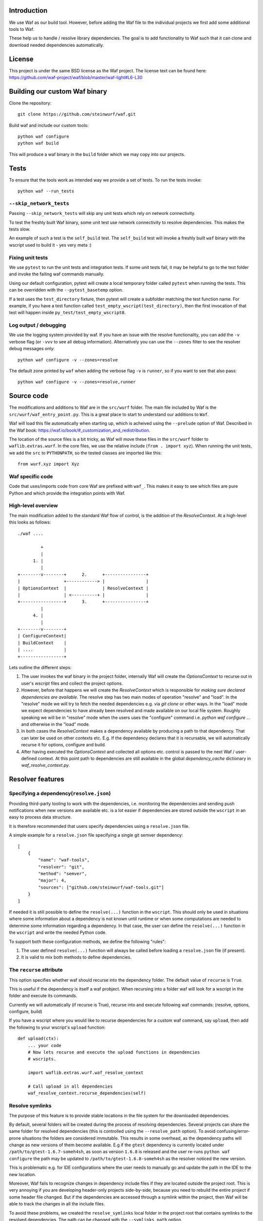 Introduction
============

We use Waf as our build tool. However, before adding the Waf
file to the individual projects we first add some additional
tools to Waf.

These help us to handle / resolve library dependencies. The goal is to
add functionality to Waf such that it can clone and download needed dependencies
automatically.

License
=======
This project is under the same BSD license as the Waf project. The license text
can be found here: https://github.com/waf-project/waf/blob/master/waf-light#L6-L30

Building our custom Waf binary
==============================

Clone the repository::

    git clone https://github.com/steinwurf/waf.git

Build waf and include our custom tools::

    python waf configure
    python waf build

This will produce a waf binary in the ``build`` folder which we may copy into
our projects.

Tests
=====

To ensure that the tools work as intended way we provide a set of
tests. To run the tests invoke::

      python waf --run_tests

``--skip_network_tests``
------------------------
Passing ``--skip_network_tests`` will skip any unit tests which rely on network
connectivity.

To test the freshly built Waf binary, some unit test use network connectivity
to resolve dependencies. This makes the tests slow.

An example of such a test is the ``self_build`` test. The ``self_build`` test
will invoke a freshly built ``waf`` binary with the wscript used to build it -
yes very meta :)

Fixing unit tests
-----------------

We use ``pytest`` to run the unit tests and integration tests. If some unit
tests fail, it may be helpful to go to the test folder and invoke the failing
waf commands manually.

Using our default configuration, pytest will create a local temporary folder
called ``pytest``  when running the tests. This can be overridden with the
``--pytest_basetemp`` option.

If a test uses the ``test_directory`` fixture, then pytest will create a
subfolder matching the test function name. For example, if you have a test
function called ``test_empty_wscript(test_directory)``, then the first invocation
of that test will happen inside ``py_test/test_empty_wscript0``.

Log output / debugging
----------------------

We use the logging system provided by waf. If you have an issue with the
resolve functionality, you can add the ``-v`` verbose flag (or ``-vvv``
to see all debug information). Alternatively you can use the
``--zones`` filter to see the resolver debug messages only::

    python waf configure -v --zones=resolve

The default zone printed by ``waf`` when adding the verbose flag ``-v`` is
``runner``, so if you want to see that also pass::

    python waf configure -v --zones=resolve,runner



Source code
===========

The modifications and additions to Waf are in the ``src/wurf`` folder. The
main file included by Waf is the ``src/wurf/waf_entry_point.py``. This is a great
place to start to understand our additions to ``Waf``.

Waf will load this file automatically when starting up, which is acheived using
the ``--prelude`` option of Waf. Described in the Waf book:
https://waf.io/book/#_customization_and_redistribution.

The location of the source files is a bit tricky, as Waf will move these files
in the ``src/wurf`` folder to ``waflib.extras.wurf``. In the core files, we use
the relative include (``from . import xyz``). When running the unit tests,
we add the ``src`` to ``PYTHONPATH``, so the tested classes are imported like
this::

    from wurf.xyz import Xyz

Waf specific code
-----------------

Code that uses/imports code from core Waf are prefixed with ``waf_``. This
makes it easy to see which files are pure Python and which provide the
integration points with Waf.


High-level overview
-------------------

The main modification added to the standard Waf flow of control, is the addition
of the `ResolveContext`. At a high-level this looks as follows::

    ./waf ....

             +
             |
          1. |
             |
    +--------v--------+      2.      +----------------+
    |                 +------------> |                |
    | OptionsContext  |              | ResolveContext |
    |                 | <----------+ |                |
    +-----------------+      3.      +----------------+
             |
          4. |
             |
    +--------v--------+
    | ConfigureContext|
    | BuildContext    |
    | ....            |
    +-----------------+

Lets outline the different steps:

1. The user invokes the waf binary in the project folder, internally Waf will
   create the `OptionsContext` to recurse out in user's `wscript` files and collect
   the project options.
2. However, before that happens we will create the `ResolveContext` which is
   responsible for *making sure declared dependencies are available*. The resolve
   step has two main modes of operation "resolve" and "load". In the "resolve"
   mode we will try to fetch the needed dependencies e.g. via `git clone` or
   other ways. In the "load" mode we expect dependencies to have already been
   resolved and made available on our local file system. Roughly speaking we 
   will be in "resolve" mode when the users uses the "configure" command i.e.
   `python waf configure ...` and otherwise in the "load" mode.
3. In both cases the `ResolveContext` makes a dependency available by producing
   a path to that dependency. That can later be used on other contexts etc. E.g.
   If the dependency declares that it is recursable, we will automatically
   recurse it for options, configure and build.
4. After having executed the `OptionsContext` and collected all options etc.
   control is passed to the next Waf / user-defined context. At this point
   path to dependencies are still available in the global
   `dependency_cache` dictionary in `waf_resolve_context.py`.


Resolver features
=================

Specifying a dependency(``resolve.json``)
-----------------------------------------

Providing third-party tooling to work with the dependencies, i.e. monitoring
the dependencies and sending push notifications when new versions are available
etc. is a lot easier if dependencies are stored outside the ``wscript`` in an
easy to process data structure.

It is therefore recommended that users specify dependencies using a
``resolve.json`` file.

A simple example for a ``resolve.json`` file specifying a single git semver
dependency::

    [
        {
            "name": "waf-tools",
            "resolver": "git",
            "method": "semver",
            "major": 4,
            "sources": ["github.com/steinwurf/waf-tools.git"]
        }
    ]

If needed it is still possible to define the ``resolve(...)`` function
in the ``wscript``. This should only be used in situations where some information
about a dependency is not known until runtime or when some computations are
needed to determine some information regarding a dependency. In that case, the
user can define the ``resolve(...)`` function in the ``wscript`` and write the
needed Python code.

To support both these configuration methods, we define the following "rules":

1. The user defined ``resolve(...)`` function will always be called before
   loading a ``resolve.json`` file (if present).
2. It is valid to mix both methods to define dependencies.

The ``recurse`` attribute
-------------------------
This option specifies whether waf should recurse into the dependency folder.
The default value of ``recurse`` is ``True``.

This is useful if the dependency is itself a waf probject. When recursing into
a folder waf will look for a wscript in the folder and execute its commands.

Currently we will automatically (if recurse is True), recurse into and execute
following waf commands: (resolve, options, configure, build)

If you have a wscript where you would like to recurse dependencies for a custom
waf command, say ``upload``, then add the following to your wscript's
``upload`` function::

    def upload(ctx):
        ... your code
        # Now lets recurse and execute the upload functions in dependencies
        # wscripts.

        import waflib.extras.wurf.waf_resolve_context

        # Call upload in all dependencies
        waf_resolve_context.recurse_dependencies(self)

Resolve symlinks
----------------
The purpose of this feature is to provide stable locations in the file system
for the downloaded dependencies.

By default, several folders will be created during the process of resolving
dependencies. Several projects can share the same folder for resolved
dependencies (this is controlled using the ``--resolve_path`` option). To avoid
confusing/error-prone situations the folders are considered immutable. This
results in some overhead, as the dependency paths will change as new
versions of them become available. E.g if the ``gtest`` dependency is currently
located under ``/path/to/gtest-1.6.7-someh4sh``, as soon as version ``1.6.8`` is
released and the user re-runs ``python waf configure`` the path may be
updated to ``/path/to/gtest-1.6.8-someh4sh`` as the resolver noticed the new
version.

This is problematic e.g. for IDE configurations where the user needs to manually
go and update the path in the IDE to the new location.

Moreover, Waf fails to recognize changes in dependency include files
if they are located outside the project root. This is very annoying if you
are developing header-only projects side-by-side, because you need to rebuild
the entire project if some header file changed. But if the dependencies
are accessed through a symlink within the project, then Waf will be able to
track the changes in all the include files.

To avoid these problems, we created the ``resolve_symlinks`` local folder in
the project root that contains symlinks to the resolved dependencies. The
path can be changed with the ``--symlinks_path`` option.

For the previous example we would see the following in the ``resolve_symlinks``
folder::

    $ ls -la resolve_symlinks/
    total 0
    lrwxrwxrwx 1 usr usr 29 Feb 20 20:55 gtest -> /path/to/gtest-1.6.7-someh4sh

After re-running ``python waf configure ...``::

    $ ls -la resolve_symlinks/
    total 0
    lrwxrwxrwx 1 usr usr 29 Feb 20 20:57 gtest -> /path/to/gtest-1.6.8-someh4sh

The ExistingTagResolver and the ``--fast_resolve`` option
---------------------------------------------------------

Running ``python waf configure`` can take a very long time if the project
has a lot of dependencies. In the past, we had to endure a long delay when
re-configuring even if the dependencies have not changed at all, or if we just
wanted to change the compiler,

To solve that problem, we implemented the ExistingTagResolver that checks
if a newer, compatible version of a Steinwurf dependency project has been
released using the tag database here:
http://files.steinwurf.com/registry/tags.json

If the latest compatible tag is already available in our
``resolved_dependencies`` folder, then the resolver will use that tag without
running any git operations, so the configure operation can be extremely fast.
Moreover, if the same ``resolved_dependencies`` folder is used for multiple
projects that have similar dependencies, then it is guaranteed that we download
a new version of some dependency exactly once.

The ExistingTagResolver is enabled by default.

For an even faster experience, we also provide the ``--fast_resolve`` option
that should only invoke the resolvers for dependencies that have not been
downloaded. Already downloaded dependencies should be loaded from the cache.

``--fast_resolve`` can also be combined with other resolver options.
For example, we can manually set the path of the ``foo`` dependency and use
``--fast_resolve`` to load all other dependencies from cache::

    python waf configure --foo-path /tmp/foo --fast_resolve


The ``--lock_versions`` option
------------------------------

The ``--lock_versions`` option will write ``lock_resolve.json`` to the project
folder. This file will describe the exact version information about the
project's dependencies.

The version information can be different for different resolvers:

- ``git`` resolvers will store the SHA1 commit id or the semver tag of the
  dependency.
- ``http`` resolvers will store the SHA1 sum of the downloaded dependency.

If the ``lock_resolve.json`` is present, it will take precedence over all
resolvers besides the user optionsm such as manually specifying checkout or
path.

You can commit the ``lock_resolve.json`` file to git, e.g. when creating
a LTS (Long Term Support) release or similar where you want to pin the exact
versions for each dependency

As an example::

    # Writes / overwrites an existing lock_resolve.json
    python waf configure --lock_versions

The ``--lock_paths`` option
---------------------------

The ``--lock_paths`` will write a ``lock_resolve.json`` file in the project
folder. It behaves differently from the ``--lock_versions`` option in that it
will store the relative paths to the resolved dependencies. The typical
use case for this is to download all dependencies into a folder stored within
the project (default behavior) in order to make a standalone archive.

If the ``lock_resolve.json`` is present, it will take precedence over all
resolvers besides the user options, such as manually specifying checkout or
path.

This makes it possible to easily create a standalone archive::

    python waf configure --lock_paths
    python waf standalone



Future features
===============

The following list contains the work items that we have identified as "cool"
features for the Waf dependency resolve extension.

Add ``--force-resolve`` option
----------------------------
Certain resolvers utilize "shortcuts" such as using cached information about
dependencies to speed the resolve step. Providing this option should by-pass
such optimizations and do a full resolve - not relying on any form of cached
data.

Print full log file on failure
------------------------------
To make error messages user-friendly the default is to redirect full tracebacks
(showing where an error originated), to the log files. However, if running on
a build system it is convenient to have the full traceback printed to the
terminal, this avoid us having to log into the machine an manually retrieve the
log file.

Dump resolved dependencies information to json.
-----------------------------------------------
To support third party tooling working with information about an already
resolved dependency we implement the ``--dump-resolved-dependencies`` option.

This will write out information about resolved dependencies such as semver tag
chosen etc.

